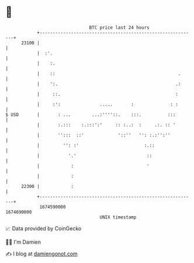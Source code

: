 * 👋

#+begin_example
                                   BTC price last 24 hours                    
               +------------------------------------------------------------+ 
         23100 |                                                            | 
               |  :'.                                                       | 
               |    :.                                                      | 
               |    ::                                               .      | 
               |    ':.                                             .:      | 
               |     ::.                                            :       | 
               |     :':               .....       :              : :       | 
   $ USD       |       : ...        ...:''''::.    :::.          :::        | 
               |       :.:::    :.:::':'     :: :..:  :     .:. :: '        | 
               |       '':::  ::'             '::''   '': :.:'':''          | 
               |         '': :'                         :.::                | 
               |           '.'                           ::                 | 
               |            :                            '                  | 
               |            :                                               | 
         22300 |            :                                               | 
               +------------------------------------------------------------+ 
                1674590000                                        1674690000  
                                       UNIX timestamp                         
#+end_example
📈 Data provided by CoinGecko

🧑‍💻 I'm Damien

✍️ I blog at [[https://www.damiengonot.com][damiengonot.com]]
